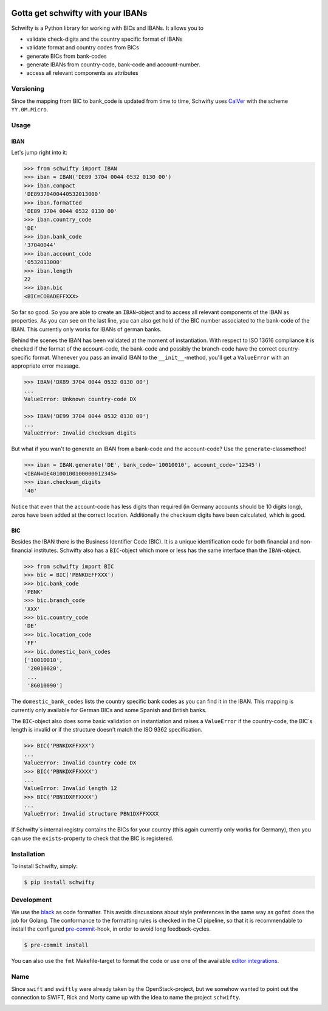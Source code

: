 .. image:: https://img.shields.io/pypi/v/schwifty.svg?style=flat-square
    :target: https://pypi.python.org/pypi/schwifty
.. image:: https://img.shields.io/github/workflow/status/mdomke/schwifty/lint-and-test?style=flat-square
    :target: https://github.com/mdomke/schwifty/actions?query=workflow%3Alint-and-test
.. image:: https://img.shields.io/pypi/l/schwifty.svg?style=flat-square
    :target: https://pypi.python.org/pypi/schwifty
.. image:: https://readthedocs.org/projects/schwifty/badge/?version=latest&style=flat-square
    :target: https://schwifty.readthedocs.io
.. image:: https://img.shields.io/badge/code%20style-black-000000.svg?style=flat-square
    :target: https://black.readthedocs.io/en/stable/index.html


Gotta get schwifty with your IBANs
==================================


Schwifty is a Python library for working with BICs and IBANs. It allows you to

* validate check-digits and the country specific format of IBANs
* validate format and country codes from BICs
* generate BICs from bank-codes
* generate IBANs from country-code, bank-code and account-number.
* access all relevant components as attributes


Versioning
----------

Since the mapping from BIC to bank_code is updated from time to time, Schwifty uses
`CalVer <http://www.calver.org/>`_ with the scheme ``YY.0M.Micro``.

Usage
-----

IBAN
~~~~

Let's jump right into it:

.. code-block:: python

  >>> from schwifty import IBAN
  >>> iban = IBAN('DE89 3704 0044 0532 0130 00')
  >>> iban.compact
  'DE89370400440532013000'
  >>> iban.formatted
  'DE89 3704 0044 0532 0130 00'
  >>> iban.country_code
  'DE'
  >>> iban.bank_code
  '37040044'
  >>> iban.account_code
  '0532013000'
  >>> iban.length
  22
  >>> iban.bic
  <BIC=COBADEFFXXX>

So far so good. So you are able to create an ``IBAN``-object and to access all relevant components
of the IBAN as properties. As you can see on the last line, you can also get hold of the BIC number
associated to the bank-code of the IBAN. This currently only works for IBANs of german banks.

Behind the scenes the IBAN has been validated at the moment of instantiation. With respect to ISO
13616 compliance it is checked if the format of the account-code, the bank-code and possibly the
branch-code have the correct country-specific format. Whenever you pass an invalid IBAN to the
``__init__``-method, you'll get a ``ValueError`` with an appropriate error message.

.. code-block:: python

  >>> IBAN('DX89 3704 0044 0532 0130 00')
  ...
  ValueError: Unknown country-code DX

  >>> IBAN('DE99 3704 0044 0532 0130 00')
  ...
  ValueError: Invalid checksum digits


But what if you wan't to generate an IBAN from a bank-code and the account-code? Use the
``generate``-classmethod!

.. code-block:: python

  >>> iban = IBAN.generate('DE', bank_code='10010010', account_code='12345')
  <IBAN=DE40100100100000012345>
  >>> iban.checksum_digits
  '40'

Notice that even that the account-code has less digits than required (in Germany accounts should be
10 digits long), zeros have been added at the correct location. Additionally the checksum digits
have been calculated, which is good.


BIC
~~~

Besides the IBAN there is the Business Identifier Code (BIC). It is a unique identification code for
both financial and non-financial institutes. Schwifty also has a ``BIC``-object which more or less
has the same interface than the ``IBAN``-object.

.. code-block:: python

  >>> from schwifty import BIC
  >>> bic = BIC('PBNKDEFFXXX')
  >>> bic.bank_code
  'PBNK'
  >>> bic.branch_code
  'XXX'
  >>> bic.country_code
  'DE'
  >>> bic.location_code
  'FF'
  >>> bic.domestic_bank_codes
  ['10010010',
   '20010020',
   ...
   '86010090']

The ``domestic_bank_codes`` lists the country specific bank codes as you can find it in the IBAN.
This mapping is currently only available for German BICs and some Spanish and British banks.

The ``BIC``-object also does some basic validation on instantiation and raises a ``ValueError`` if
the country-code, the BIC´s length is invalid or if the structure doesn't match the ISO 9362
specification.

.. code-block:: python

  >>> BIC('PBNKDXFFXXX')
  ...
  ValueError: Invalid country code DX
  >>> BIC('PBNKDXFFXXXX')
  ...
  ValueError: Invalid length 12
  >>> BIC('PBN1DXFFXXXX')
  ...
  ValueError: Invalid structure PBN1DXFFXXXX

If Schwifty´s internal registry contains the BICs for your country (this again currently only works
for Germany), then you can use the ``exists``-property to check that the BIC is registered.



Installation
------------

To install Schwifty, simply:

.. code-block:: bash

  $ pip install schwifty


Development
-----------

We use the `black`_ as code formatter. This avoids discussions about style preferences in the same
way as ``gofmt`` does the job for Golang. The conformance to the formatting rules is checked in the
CI pipeline, so that it is recommendable to install the configured `pre-commit`_-hook, in order to
avoid long feedback-cycles.

.. code-block:: bash

   $ pre-commit install

You can also use the ``fmt`` Makefile-target to format the code or use one of the available `editor
integrations`_.


Name
----

Since ``swift`` and ``swiftly`` were already taken by the OpenStack-project, but we somehow wanted
to point out the connection to SWIFT, Rick and Morty came up with the idea to name the project
``schwifty``.

.. image:: https://i.cdn.turner.com/adultswim/big/video/get-schwifty-pt-2/rickandmorty_ep205_002_vbnuta15a755dvash8.jpg


.. _black:  https://black.readthedocs.io/en/stable/index.html
.. _pre-commit: https://pre-commit.com
.. _editor integrations:  https://black.readthedocs.io/en/stable/editor_integration.html
